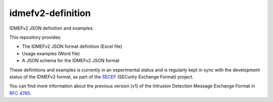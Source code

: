 idmefv2-definition
##################

IDMEFv2 JSON definition and examples.

This repository provides:

* The IDMEFv2 JSON format definition (Excel file)
* Usage examples (Word file)
* A JSON schema for the IDMEFv2 JSON format

These definitions and examples is currently in an experimental status and is
regularly kept in sync with the development status of the IDMEFv2 format, as
part of the `SECEF <https://www.secef.net/>`_ (SECurity Exchange Format)
project.

You can find more information about the previous version (v1) of the Intrusion
Detection Message Exchange Format in `RFC 4765
<https://tools.ietf.org/html/rfc4765>`_.
